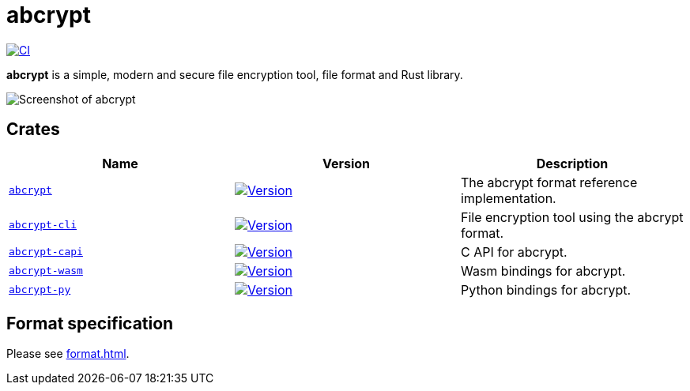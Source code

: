 // SPDX-FileCopyrightText: 2023 Shun Sakai
//
// SPDX-License-Identifier: CC-BY-4.0

= abcrypt
:project-url: https://github.com/sorairolake/abcrypt
:shields-url: https://img.shields.io
:crates-io-url: https://crates.io
:crates-io-crates: {crates-io-url}/crates
:npm-url: https://www.npmjs.com
:npm-package: {npm-url}/package
:pypi-url: https://pypi.org
:pypi-project: {pypi-url}/project
:ci-badge: {shields-url}/github/actions/workflow/status/sorairolake/abcrypt/CI.yaml?branch=develop&style=for-the-badge&logo=github&label=CI
:ci-url: {project-url}/actions?query=branch%3Adevelop+workflow%3ACI++
:abcrypt-badge: {shields-url}/crates/v/abcrypt?style=for-the-badge&logo=rust
:abcrypt-crates-io: {crates-io-crates}/abcrypt
:abcrypt-cli-badge: {shields-url}/crates/v/abcrypt-cli?style=for-the-badge&logo=rust
:abcrypt-cli-crates-io: {crates-io-crates}/abcrypt-cli
:abcrypt-capi-badge: {shields-url}/crates/v/abcrypt-capi?style=for-the-badge&logo=rust
:abcrypt-capi-crates-io: {crates-io-crates}/abcrypt-capi
:abcrypt-wasm-badge: {shields-url}/npm/v/%40sorairolake%2Fabcrypt-wasm?style=for-the-badge&logo=npm
:abcrypt-wasm-npm: {npm-package}/@sorairolake/abcrypt-wasm
:abcrypt-py-repo-url: {project-url}/tree/develop/crates/python
:abcrypt-py-badge: {shields-url}/pypi/v/abcrypt-py?style=for-the-badge&logo=pypi
:abcrypt-py-pypi: {pypi-project}/abcrypt-py/

image:{ci-badge}[CI,link={ci-url}]

*abcrypt* is a simple, modern and secure file encryption tool, file format and
Rust library.

image::screenshot.webp[Screenshot of abcrypt]

== Crates

|===
|Name |Version |Description

|xref:lib:index.adoc[`abcrypt`]
|image:{abcrypt-badge}[Version,link={abcrypt-crates-io}]
|The abcrypt format reference implementation.

|xref:cli:index.adoc[`abcrypt-cli`]
|image:{abcrypt-cli-badge}[Version,link={abcrypt-cli-crates-io}]
|File encryption tool using the abcrypt format.

|xref:capi:index.adoc[`abcrypt-capi`]
|image:{abcrypt-capi-badge}[Version,link={abcrypt-capi-crates-io}]
|C API for abcrypt.

|xref:wasm:index.adoc[`abcrypt-wasm`]
|image:{abcrypt-wasm-badge}[Version,link={abcrypt-wasm-npm}]
|Wasm bindings for abcrypt.

|xref:python:index.adoc[`abcrypt-py`]
|image:{abcrypt-py-badge}[Version,link={abcrypt-py-pypi}]
|Python bindings for abcrypt.
|===

== Format specification

Please see xref:format.adoc[].
